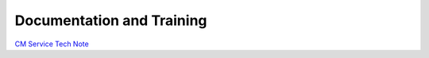 ##########################
Documentation and Training
##########################
.. Links to other documentation sites and training if available

`CM Service Tech Note <https://dmtn-309.lsst.io/>`__
